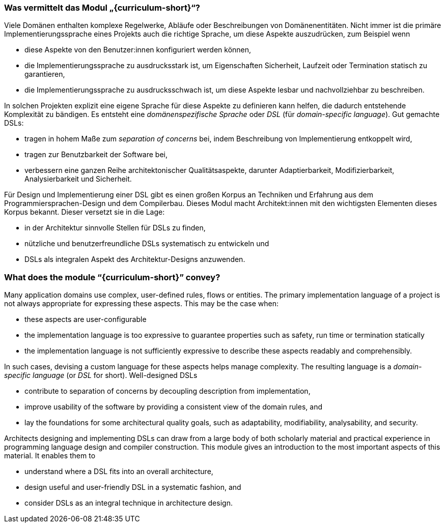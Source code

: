 // tag::DE[]
=== Was vermittelt das Modul „{curriculum-short}“?

Viele Domänen enthalten komplexe
Regelwerke, Abläufe oder Beschreibungen von
Domänenentitäten.  Nicht immer ist die primäre Implementierungssprache
eines Projekts auch die richtige Sprache, um diese Aspekte auszudrücken, zum
Beispiel wenn

- diese Aspekte von den Benutzer:innen konfiguriert werden können,
- die Implementierungssprache zu ausdrucksstark ist, um Eigenschaften
  Sicherheit, Laufzeit oder Termination statisch zu garantieren,
- die Implementierungssprache zu ausdrucksschwach ist, um diese
  Aspekte lesbar und nachvollziehbar zu beschreiben.

In solchen Projekten explizit eine
eigene Sprache für diese Aspekte zu definieren kann helfen, die
dadurch entstehende Komplexität zu bändigen. Es entsteht
eine _domänenspezifische Sprache_ oder _DSL_ (für _domain-specific
language_).  Gut gemachte DSLs:

* tragen in hohem Maße zum _separation of concerns_ bei, indem
  Beschreibung von Implementierung entkoppelt wird,
* tragen zur Benutzbarkeit der Software bei,
* verbessern eine ganzen Reihe architektonischer Qualitätsaspekte,
  darunter Adaptierbarkeit, Modifizierbarkeit, Analysierbarkeit und
  Sicherheit.

Für Design und Implementierung einer DSL gibt es einen großen Korpus
an Techniken und Erfahrung aus dem Programmiersprachen-Design und dem
Compilerbau.  Dieses Modul macht Architekt:innen mit den wichtigsten
Elementen dieses Korpus bekannt.  Dieser versetzt sie in die Lage:

* in der Architektur sinnvolle Stellen für DSLs zu finden,
* nützliche und benutzerfreundliche DSLs systematisch zu entwickeln
 und
* DSLs als integralen Aspekt des Architektur-Designs anzuwenden.
// end::DE[]

// tag::EN[]
=== What does the module “{curriculum-short}” convey?

Many application domains use complex, user-defined rules, flows or
entities.  The primary implementation language of a project is not
always appropriate for expressing these aspects.  This may be the case
when:

- these aspects are user-configurable
- the implementation language is too expressive to guarantee
  properties such as safety, run time or termination statically
- the implementation language is not sufficiently expressive to
  describe these aspects readably and comprehensibly.

In such cases, devising a custom language for these aspects
helps manage complexity. The resulting language is
a _domain-specific language_ (or _DSL_ for
short). Well-designed DSLs

* contribute to separation of concerns by decoupling description
  from implementation,
* improve usability of the software by providing a consistent view of
  the domain rules, and
* lay the foundations for some architectural quality goals, such as
  adaptability, modifiability, analysability, and security.

Architects designing and implementing DSLs can draw from a large body
of both scholarly material and practical experience in programming
language design and compiler construction. This module gives an
introduction to the most important aspects of this material. It
enables them to

* understand where a DSL fits into an overall architecture,
* design useful and user-friendly DSL in a systematic fashion, and
* consider DSLs as an integral technique in architecture design.
// end::EN[]

